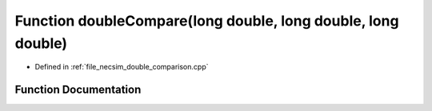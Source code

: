 .. _exhale_function_double__comparison_8cpp_1a691869ae2affd4d42f7ba9ea9839fe04:

Function doubleCompare(long double, long double, long double)
=============================================================

- Defined in :ref:`file_necsim_double_comparison.cpp`


Function Documentation
----------------------


.. doxygenfunction:: doubleCompare(long double, long double, long double)
